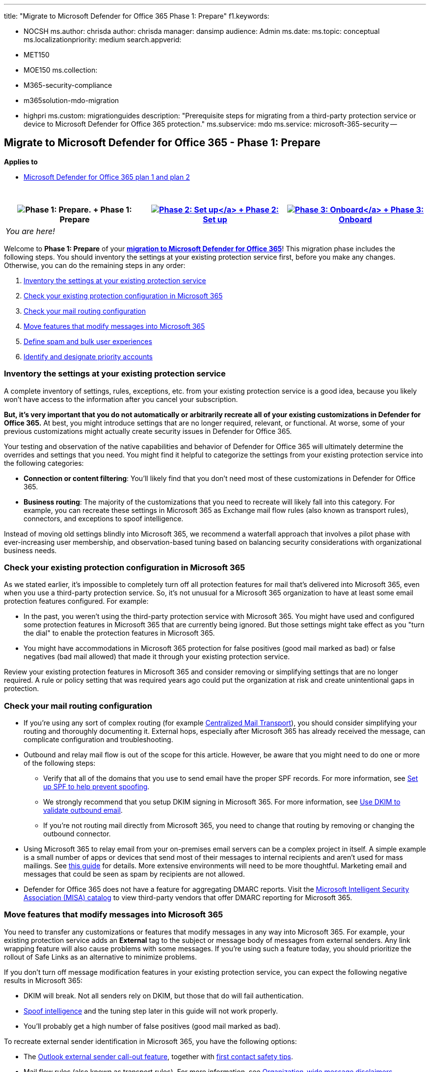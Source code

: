 '''

title: "Migrate to Microsoft Defender for Office 365 Phase 1: Prepare" f1.keywords:

* NOCSH ms.author: chrisda author: chrisda manager: dansimp audience: Admin ms.date:  ms.topic: conceptual ms.localizationpriority: medium search.appverid:
* MET150
* MOE150 ms.collection:
* M365-security-compliance
* m365solution-mdo-migration
* highpri ms.custom: migrationguides description: "Prerequisite steps for migrating from a third-party protection service or device to Microsoft Defender for Office 365 protection." ms.subservice: mdo ms.service: microsoft-365-security --

== Migrate to Microsoft Defender for Office 365 - Phase 1: Prepare

*Applies to*

* xref:defender-for-office-365.adoc[Microsoft Defender for Office 365 plan 1 and plan 2]

{blank} +

|===
| image:../../media/phase-diagrams/prepare.png[Phase 1: Prepare.] + Phase 1: Prepare | xref:migrate-to-defender-for-office-365-setup.adoc[image:../../media/phase-diagrams/setup.png#lightbox[Phase 2: Set up\]] + xref:migrate-to-defender-for-office-365-setup.adoc[Phase 2: Set up] | xref:migrate-to-defender-for-office-365-onboard.adoc[image:../../media/phase-diagrams/onboard.png#lightbox[Phase 3: Onboard\]] + xref:migrate-to-defender-for-office-365-onboard.adoc[Phase 3: Onboard]

| _You are here!_
|
|
|===

Welcome to *Phase 1: Prepare* of your *link:migrate-to-defender-for-office-365.md#the-migration-process[migration to Microsoft Defender for Office 365]*!
This migration phase includes the following steps.
You should inventory the settings at your existing protection service first, before you make any changes.
Otherwise, you can do the remaining steps in any order:

. <<inventory-the-settings-at-your-existing-protection-service,Inventory the settings at your existing protection service>>
. <<check-your-existing-protection-configuration-in-microsoft-365,Check your existing protection configuration in Microsoft 365>>
. <<check-your-mail-routing-configuration,Check your mail routing configuration>>
. <<move-features-that-modify-messages-into-microsoft-365,Move features that modify messages into Microsoft 365>>
. <<define-spam-and-bulk-user-experiences,Define spam and bulk user experiences>>
. <<identify-and-designate-priority-accounts,Identify and designate priority accounts>>

=== Inventory the settings at your existing protection service

A complete inventory of settings, rules, exceptions, etc.
from your existing protection service is a good idea, because you likely won't have access to the information after you cancel your subscription.

*But, it's very important that you do not automatically or arbitrarily recreate all of your existing customizations in Defender for Office 365.* At best, you might introduce settings that are no longer required, relevant, or functional.
At worse, some of your previous customizations might actually create security issues in Defender for Office 365.

Your testing and observation of the native capabilities and behavior of Defender for Office 365 will ultimately determine the overrides and settings that you need.
You might find it helpful to categorize the settings from your existing protection service into the following categories:

* *Connection or content filtering*: You'll likely find that you don't need most of these customizations in Defender for Office 365.
* *Business routing*: The majority of the customizations that you need to recreate will likely fall into this category.
For example, you can recreate these settings in Microsoft 365 as Exchange mail flow rules (also known as transport rules), connectors, and exceptions to spoof intelligence.

Instead of moving old settings blindly into Microsoft 365, we recommend a waterfall approach that involves a pilot phase with ever-increasing user membership, and observation-based tuning based on balancing security considerations with organizational business needs.

=== Check your existing protection configuration in Microsoft 365

As we stated earlier, it's impossible to completely turn off all protection features for mail that's delivered into Microsoft 365, even when you use a third-party protection service.
So, it's not unusual for a Microsoft 365 organization to have at least some email protection features configured.
For example:

* In the past, you weren't using the third-party protection service with Microsoft 365.
You might have used and configured some protection features in Microsoft 365 that are currently being ignored.
But those settings might take effect as you "turn the dial" to enable the protection features in Microsoft 365.
* You might have accommodations in Microsoft 365 protection for false positives (good mail marked as bad) or false negatives (bad mail allowed) that made it through your existing protection service.

Review your existing protection features in Microsoft 365 and consider removing or simplifying settings that are no longer required.
A rule or policy setting that was required years ago could put the organization at risk and create unintentional gaps in protection.

=== Check your mail routing configuration

* If you're using any sort of complex routing (for example link:/exchange/transport-options[Centralized Mail Transport]), you should consider simplifying your routing and thoroughly documenting it.
External hops, especially after Microsoft 365 has already received the message, can complicate configuration and troubleshooting.
* Outbound and relay mail flow is out of the scope for this article.
However, be aware that you might need to do one or more of the following steps:
 ** Verify that all of the domains that you use to send email have the proper SPF records.
For more information, see xref:set-up-spf-in-office-365-to-help-prevent-spoofing.adoc[Set up SPF to help prevent spoofing].
 ** We strongly recommend that you setup DKIM signing in Microsoft 365.
For more information, see xref:use-dkim-to-validate-outbound-email.adoc[Use DKIM to validate outbound email].
 ** If you're not routing mail directly from Microsoft 365, you need to change that routing by removing or changing the outbound connector.
* Using Microsoft 365 to relay email from your on-premises email servers can be a complex project in itself.
A simple example is a small number of apps or devices that send most of their messages to internal recipients and aren't used for mass mailings.
See link:/exchange/mail-flow-best-practices/how-to-set-up-a-multifunction-device-or-application-to-send-email-using-microsoft-365-or-office-365[this guide] for details.
More extensive environments will need to be more thoughtful.
Marketing email and messages that could be seen as spam by recipients are not allowed.
* Defender for Office 365 does not have a feature for aggregating DMARC reports.
Visit the https://www.microsoft.com/misapartnercatalog[Microsoft Intelligent Security Association (MISA) catalog] to view third-party vendors that offer DMARC reporting for Microsoft 365.

=== Move features that modify messages into Microsoft 365

You need to transfer any customizations or features that modify messages in any way into Microsoft 365.
For example, your existing protection service adds an *External* tag to the subject or message body of messages from external senders.
Any link wrapping feature will also cause problems with some messages.
If you're using such a feature today, you should prioritize the rollout of Safe Links as an alternative to minimize problems.

If you don't turn off message modification features in your existing protection service, you can expect the following negative results in Microsoft 365:

* DKIM will break.
Not all senders rely on DKIM, but those that do will fail authentication.
* xref:anti-spoofing-protection.adoc[Spoof intelligence] and the tuning step later in this guide will not work properly.
* You'll probably get a high number of false positives (good mail marked as bad).

To recreate external sender identification in Microsoft 365, you have the following options:

* The https://techcommunity.microsoft.com/t5/exchange-team-blog/native-external-sender-callouts-on-email-in-outlook/ba-p/2250098[Outlook external sender call-out feature], together with link:set-up-anti-phishing-policies.md#first-contact-safety-tip[first contact safety tips].
* Mail flow rules (also known as transport rules).
For more information, see link:/exchange/security-and-compliance/mail-flow-rules/disclaimers-signatures-footers-or-headers[Organization-wide message disclaimers, signatures, footers, or headers in Exchange Online].

Microsoft is working with the industry to support the Authenticated Received Chain (ARC) standard in the near future.
If you wish to leave any message modification features enabled at your current mail gateway provider, then we recommend contacting them about their plans to support this standard.

=== Account for any active phishing simulations

If you have active third-party phishing simulations, you need to prevent the messages, links, and attachments from being identified as phishing by Defender for Office 365.
For more information, see link:configure-advanced-delivery.md#use-the-microsoft-365-defender-portal-to-configure-third-party-phishing-simulations-in-the-advanced-delivery-policy[Configure third-party phishing simulations in the advanced delivery policy].

=== Define spam and bulk user experiences

* *Quarantine vs.
deliver to Junk Email folder*: The natural and recommended response for malicious and definitely risky messages is to quarantine the messages.
But, how do you want your users to handle less harmful messages, such as spam, and bulk mail (also known as _gray mail_).
Should these types of messages be delivered to user Junk Email folders?
+
With our Standard security settings, we generally deliver these less risky types of messages to the Junk Email folder.
This behavior is similar to many consumer email offerings, where users can check their Junk Email folder for missing messages, and they can rescue those messages themselves.
Or, if the user intentionally signed up for a newsletter or marketing mail, they can choose to unsubscribe or block the sender for their own mailbox.
+
However, many enterprise users are used to little (if any) mail in their Junk Email folder.
Instead, these enterprise users are used to checking a quarantine for their missing messages.
Quarantine introduces issues of quarantine notifications, notification frequency, and the permissions that are required to view and release messages.

 ** Domain Keys Identified Mail (DKIM) will break.
 ** xref:anti-spoofing-protection.adoc[Spoof intelligence] will not work properly.
 ** You'll probably get a high number of false positives (good mail marked as bad).

+
Ultimately, it's your decision if you want to prevent delivery of email to the Junk Email folder in favor of delivery to quarantine.
But, one thing is certain: if the experience in Defender for Office 365 is different than what your users are used to, you need to notify them and provide basic training.
Incorporate learnings from the pilot and make sure that users are prepared for any new behavior for email delivery.

* *Wanted bulk mail vs.
unwanted bulk mail*: Many protection systems allow users to allow or block bulk email for themselves.
These settings do not easily migrate to Microsoft 365, so you should consider working with VIPs and their staff to recreate their existing configurations in Microsoft 365.
+
Today, Microsoft 365 considers some bulk mail (for example, newsletters) as safe based on the message source.
Mail from these "safe" sources is currently not marked as bulk (the bulk complaint level or BCL is 0 or 1), so it's difficult to globally block mail from these sources.
For most users, the solution is to ask them to individually unsubscribe from these bulk messages or use Outlook to block the sender.
But, some users will not like blocking or unsubscribing from bulk messages themselves.
+
Mail flow rules that filter bulk email can be helpful when VIP users do not wish to manage this themselves.
For more information, see link:/exchange/security-and-compliance/mail-flow-rules/use-rules-to-filter-bulk-mail[Use mail flow rules to filter bulk email].

=== Identify and designate priority accounts

If the feature is available to you, *priority accounts* and *user tags* can help to identify your important Microsoft 365 users so they stand out in reports.
For more information, see xref:user-tags.adoc[User tags in Microsoft Defender for Office 365] and link:/microsoft-365/admin/setup/priority-accounts[Manage and monitor priority accounts].

=== Next step

*Congratulations*!
You have completed the *Prepare* phase of your link:migrate-to-defender-for-office-365.md#the-migration-process[migration to Microsoft Defender for Office 365]!

* Proceed to xref:migrate-to-defender-for-office-365-setup.adoc[Phase 2: Setup].
